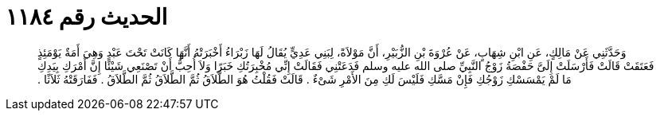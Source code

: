 
= الحديث رقم ١١٨٤

[quote.hadith]
وَحَدَّثَنِي عَنْ مَالِكٍ، عَنِ ابْنِ شِهَابٍ، عَنْ عُرْوَةَ بْنِ الزُّبَيْرِ، أَنَّ مَوْلاَةً، لِبَنِي عَدِيٍّ يُقَالُ لَهَا زَبْرَاءُ أَخْبَرَتْهُ أَنَّهَا كَانَتْ تَحْتَ عَبْدٍ وَهِيَ أَمَةٌ يَوْمَئِذٍ فَعَتَقَتْ قَالَتْ فَأَرْسَلَتْ إِلَىَّ حَفْصَةُ زَوْجُ النَّبِيِّ صلى الله عليه وسلم فَدَعَتْنِي فَقَالَتْ إِنِّي مُخْبِرَتُكِ خَبَرًا وَلاَ أُحِبُّ أَنْ تَصْنَعِي شَيْئًا إِنَّ أَمْرَكِ بِيَدِكِ مَا لَمْ يَمْسَسْكِ زَوْجُكِ فَإِنْ مَسَّكِ فَلَيْسَ لَكِ مِنَ الأَمْرِ شَىْءٌ ‏.‏ قَالَتْ فَقُلْتُ هُوَ الطَّلاَقُ ثُمَّ الطَّلاَقُ ثُمَّ الطَّلاَقُ ‏.‏ فَفَارَقَتْهُ ثَلاَثًا ‏.‏